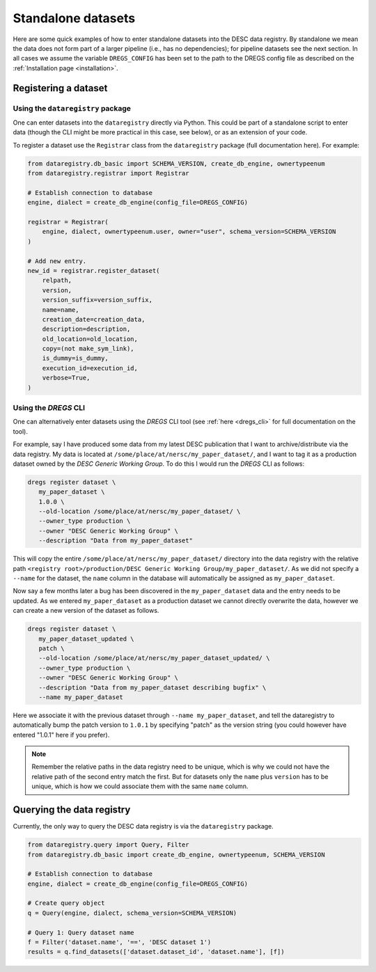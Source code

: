 Standalone datasets
===================

Here are some quick examples of how to enter standalone datasets into the DESC
data registry. By standalone we mean the data does not form part of a larger
pipeline (i.e., has no dependencies); for pipeline datasets see the next
section. In all cases we assume the variable ``DREGS_CONFIG`` has been
set to the path to the DREGS config file as described on
the :ref:`Installation page <installation>`.

Registering a dataset
---------------------

Using the ``dataregistry`` package
~~~~~~~~~~~~~~~~~~~~~~~~~~~~~~~~~~

One can enter datasets into the ``dataregistry`` directly via Python. This
could be part of a standalone script to enter data (though the CLI might be
more practical in this case, see below), or as an extension of your code.

To register a dataset use the ``Registrar`` class from the ``dataregistry``
package (full documentation here). For example:

.. code-block:: python

   from dataregistry.db_basic import SCHEMA_VERSION, create_db_engine, ownertypeenum
   from dataregistry.registrar import Registrar

   # Establish connection to database
   engine, dialect = create_db_engine(config_file=DREGS_CONFIG)

   registrar = Registrar(
       engine, dialect, ownertypeenum.user, owner="user", schema_version=SCHEMA_VERSION
   )

   # Add new entry.
   new_id = registrar.register_dataset(
       relpath,
       version,
       version_suffix=version_suffix,
       name=name,
       creation_date=creation_data,
       description=description,
       old_location=old_location,
       copy=(not make_sym_link),
       is_dummy=is_dummy,
       execution_id=execution_id,
       verbose=True,
   )

Using the `DREGS` CLI
~~~~~~~~~~~~~~~~~~~~~

One can alternatively enter datasets using the `DREGS` CLI tool (see :ref:`here
<dregs_cli>` for full documentation on the tool).  

For example, say I have produced some data from my latest DESC publication that
I want to archive/distribute via the data registry. My data is located at
``/some/place/at/nersc/my_paper_dataset/``, and I want to tag it as a
production dataset owned by the `DESC Generic Working Group`. To do this I
would run the `DREGS` CLI as follows:

.. code-block:: bash

   dregs register dataset \
      my_paper_dataset \
      1.0.0 \
      --old-location /some/place/at/nersc/my_paper_dataset/ \
      --owner_type production \
      --owner "DESC Generic Working Group" \
      --description "Data from my_paper_dataset" 

This will copy the entire ``/some/place/at/nersc/my_paper_dataset/`` directory
into the data registry with the relative path ``<registry root>/production/DESC
Generic Working Group/my_paper_dataset/``. As we did not specify a ``--name``
for the dataset, the ``name`` column in the database will automatically be
assigned as ``my_paper_dataset``. 

Now say a few months later a bug has been discovered in the
``my_paper_dataset`` data and the entry needs to be updated. As we entered
``my_paper_dataset`` as a production dataset we cannot directly overwrite the
data, however we can create a new version of the dataset as follows.

.. code-block:: bash

   dregs register dataset \
      my_paper_dataset_updated \
      patch \
      --old-location /some/place/at/nersc/my_paper_dataset_updated/ \
      --owner_type production \
      --owner "DESC Generic Working Group" \
      --description "Data from my_paper_dataset describing bugfix" \
      --name my_paper_dataset

Here we associate it with the previous dataset through ``--name
my_paper_dataset``, and tell the dataregistry to automatically bump the patch
version to ``1.0.1`` by specifying "patch" as the version string (you could
however have entered "1.0.1" here if you prefer).

.. note::

   Remember the relative paths in the data registry need to be unique, which is
   why we could not have the relative path of the second entry match the first.
   But for datasets only the ``name`` plus ``version`` has to be unique, which
   is how we could associate them with the same ``name`` column.

Querying the data registry
--------------------------

Currently, the only way to query the DESC data registry is via the
``dataregistry`` package.

.. code-block:: python

   from dataregistry.query import Query, Filter
   from dataregistry.db_basic import create_db_engine, ownertypeenum, SCHEMA_VERSION

   # Establish connection to database
   engine, dialect = create_db_engine(config_file=DREGS_CONFIG)

   # Create query object
   q = Query(engine, dialect, schema_version=SCHEMA_VERSION)

   # Query 1: Query dataset name
   f = Filter('dataset.name', '==', 'DESC dataset 1')
   results = q.find_datasets(['dataset.dataset_id', 'dataset.name'], [f])


